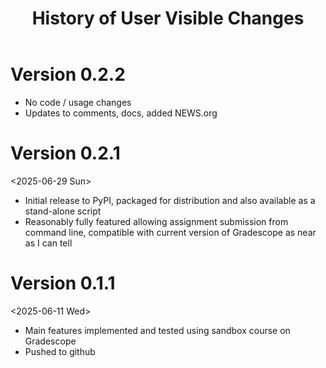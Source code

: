 #+title: History of User Visible Changes

* Version 0.2.2
- No code / usage changes
- Updates to comments, docs, added NEWS.org

* Version 0.2.1
<2025-06-29 Sun>
- Initial release to PyPI, packaged for distribution and also available
  as a stand-alone script
- Reasonably fully featured allowing assignment submission from
  command line, compatible with current version of Gradescope as near
  as I can tell

* Version 0.1.1
<2025-06-11 Wed>
- Main features implemented and tested using sandbox course on Gradescope
- Pushed to github
